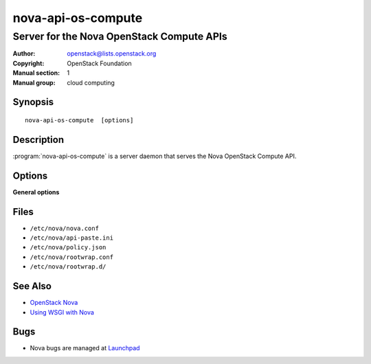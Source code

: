 ===================
nova-api-os-compute
===================

------------------------------------------
Server for the Nova OpenStack Compute APIs
------------------------------------------

:Author: openstack@lists.openstack.org
:Copyright: OpenStack Foundation
:Manual section: 1
:Manual group: cloud computing

Synopsis
========

::

  nova-api-os-compute  [options]

Description
===========

:program:`nova-api-os-compute` is a server daemon that serves the Nova
OpenStack Compute API.

Options
=======

**General options**

Files
=====

* ``/etc/nova/nova.conf``
* ``/etc/nova/api-paste.ini``
* ``/etc/nova/policy.json``
* ``/etc/nova/rootwrap.conf``
* ``/etc/nova/rootwrap.d/``

See Also
========

* `OpenStack Nova <https://docs.openstack.org/nova/latest/>`__
* `Using WSGI with Nova <https://docs.openstack.org/nova/latest/user/wsgi.html>`__

Bugs
====

* Nova bugs are managed at `Launchpad <https://bugs.launchpad.net/nova>`__
